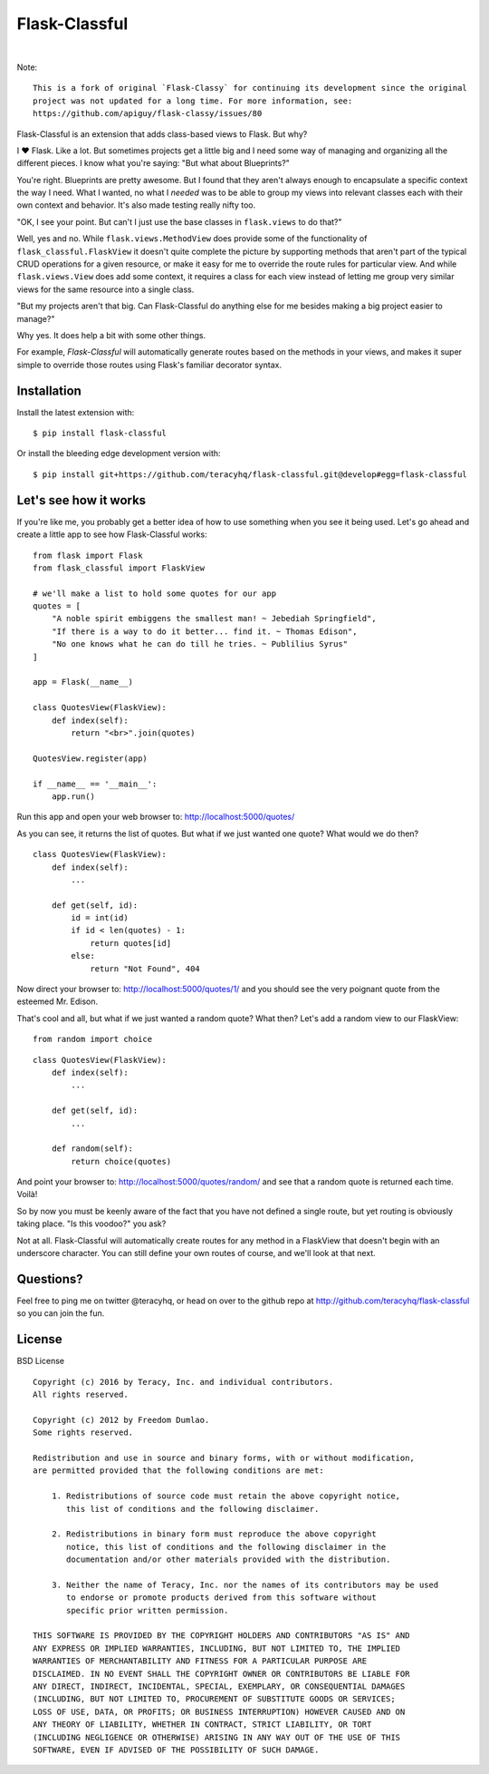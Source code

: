 Flask-Classful
==============

..  image:: https://travis-ci.org/teracyhq/flask-classful.svg?branch=develop
    :target: https://travis-ci.org/teracyhq/flask-classful

..  image:: https://badges.gitter.im/teracyhq/flask-classful.svg
    :alt: Join the chat at https://gitter.im/teracyhq/flask-classful
    :target: https://gitter.im/teracyhq/flask-classful?utm_source=badge&utm_medium=badge&utm_campaign=pr-badge&utm_content=badge

..  image:: https://coveralls.io/repos/teracyhq/flask-classful/badge.svg?branch=develop&service=github
    :target: https://coveralls.io/github/teracyhq/flask-classful?branch=develop

..  image:: https://badge.fury.io/py/flask-classful.svg
    :target: https://badge.fury.io/py/flask-classful
    :alt: 'Latest PyPI release'

..  image:: https://img.shields.io/pypi/wheel/flask-classful.svg?maxAge=2592000
    :target: https://pypi.python.org/pypi/Flask-Classful
    :alt: 'Wheel Supported'

..  image:: https://img.shields.io/pypi/pyversions/flask-classful.svg?maxAge=2592000
    :target: https://pypi.python.org/pypi/Flask-Classful
    :alt: 'Supported Python versions'

|

..  image:: https://www.quantifiedcode.com/api/v1/project/1f655f7956a24d9fbf787ec149cbcf5a/badge.svg
    :target: https://www.quantifiedcode.com/app/project/1f655f7956a24d9fbf787ec149cbcf5a
    :alt: Code Issues

..  image:: https://img.shields.io/github/issues/teracyhq/flask-classful.svg
    :target: https://waffle.io/teracyhq/flask-classful
    :alt: Open Issues

..  image:: https://badge.waffle.io/teracyhq/flask-classful.svg?label=sprint-current&title=Current%20Sprint
    :target: https://waffle.io/teracyhq/flask-classful
    :alt: 'Current Sprint'

..  image:: https://badge.waffle.io/teracyhq/flask-classful.svg?label=in%20progress&title=In%20Progress
    :target: https://waffle.io/teracyhq/flask-classful
    :alt: 'In Progress'

..  image:: https://badge.waffle.io/teracyhq/flask-classful.svg?label=under-review&title=Under%20Review
    :target: https://waffle.io/teracyhq/flask-classful
    :alt: 'Under Review'

..  image:: https://graphs.waffle.io/teracyhq/flask-classful/throughput.svg
    :target: https://waffle.io/teracyhq/flask-classful/metrics/throughput
    :alt: 'Throughput Graph'

Note::

    This is a fork of original `Flask-Classy` for continuing its development since the original
    project was not updated for a long time. For more information, see:
    https://github.com/apiguy/flask-classy/issues/80


Flask-Classful is an extension that adds class-based views to Flask.
But why?

I ❤ Flask. Like a lot. But sometimes projects get a little big
and I need some way of managing and organizing all the different
pieces. I know what you're saying: "But what about Blueprints?"

You're right. Blueprints are pretty awesome. But I found that they
aren't always enough to encapsulate a specific context the way I
need. What I wanted, no what I *needed* was to be able to group
my views into relevant classes each with their own context and
behavior. It's also made testing really nifty too.

"OK, I see your point. But can't I just use the base classes in
``flask.views`` to do that?"

Well, yes and no. While ``flask.views.MethodView`` does
provide some of the functionality of ``flask_classful.FlaskView``
it doesn't quite complete the picture by supporting methods that
aren't part of the typical CRUD operations for a given resource, or
make it easy for me to override the route rules for particular view.
And while ``flask.views.View`` does add some context, it requires
a class for each view instead of letting me group very similar
views for the same resource into a single class.

"But my projects aren't that big. Can Flask-Classful do
anything else for me besides making a big project easier to manage?"

Why yes. It does help a bit with some other things.

For example, `Flask-Classful` will automatically generate routes based on the methods
in your views, and makes it super simple to override those routes
using Flask's familiar decorator syntax.

.. _Flask-Classful: http://github.com/teracyhq/flask-classful
.. _Flask: http://flask.pocoo.org/

Installation
------------

Install the latest extension with::

    $ pip install flask-classful

Or install the bleeding edge development version with::

    $ pip install git+https://github.com/teracyhq/flask-classful.git@develop#egg=flask-classful


Let's see how it works
----------------------

If you're like me, you probably get a better idea of how to use something
when you see it being used. Let's go ahead and create a little app to
see how Flask-Classful works::

    from flask import Flask
    from flask_classful import FlaskView

    # we'll make a list to hold some quotes for our app
    quotes = [
        "A noble spirit embiggens the smallest man! ~ Jebediah Springfield",
        "If there is a way to do it better... find it. ~ Thomas Edison",
        "No one knows what he can do till he tries. ~ Publilius Syrus"
    ]

    app = Flask(__name__)

    class QuotesView(FlaskView):
        def index(self):
            return "<br>".join(quotes)

    QuotesView.register(app)

    if __name__ == '__main__':
        app.run()

Run this app and open your web browser to: http://localhost:5000/quotes/

As you can see, it returns the list of quotes. But what if we just wanted
one quote? What would we do then?

::

    class QuotesView(FlaskView):
        def index(self):
            ...

        def get(self, id):
            id = int(id)
            if id < len(quotes) - 1:
                return quotes[id]
            else:
                return "Not Found", 404

Now direct your browser to: http://localhost:5000/quotes/1/ and you should
see the very poignant quote from the esteemed Mr. Edison.

That's cool and all, but what if we just wanted a random quote? What then?
Let's add a random view to our FlaskView::

    from random import choice

::

    class QuotesView(FlaskView):
        def index(self):
            ...

        def get(self, id):
            ...

        def random(self):
            return choice(quotes)

And point your browser to: http://localhost:5000/quotes/random/ and see
that a random quote is returned each time. Voilà!

So by now you must be keenly aware of the fact that you have not defined a
single route, but yet routing is obviously taking place. "Is this voodoo?"
you ask?

Not at all. Flask-Classful will automatically create routes for any method
in a FlaskView that doesn't begin with an underscore character.
You can still define your own routes of course, and we'll look at that next.



Questions?
----------

Feel free to ping me on twitter @teracyhq, or head on over to the
github repo at http://github.com/teracyhq/flask-classful so you can join
the fun.


License
-------

BSD License
::

    Copyright (c) 2016 by Teracy, Inc. and individual contributors.
    All rights reserved.

    Copyright (c) 2012 by Freedom Dumlao.
    Some rights reserved.

    Redistribution and use in source and binary forms, with or without modification,
    are permitted provided that the following conditions are met:

        1. Redistributions of source code must retain the above copyright notice,
           this list of conditions and the following disclaimer.

        2. Redistributions in binary form must reproduce the above copyright
           notice, this list of conditions and the following disclaimer in the
           documentation and/or other materials provided with the distribution.

        3. Neither the name of Teracy, Inc. nor the names of its contributors may be used
           to endorse or promote products derived from this software without
           specific prior written permission.

    THIS SOFTWARE IS PROVIDED BY THE COPYRIGHT HOLDERS AND CONTRIBUTORS "AS IS" AND
    ANY EXPRESS OR IMPLIED WARRANTIES, INCLUDING, BUT NOT LIMITED TO, THE IMPLIED
    WARRANTIES OF MERCHANTABILITY AND FITNESS FOR A PARTICULAR PURPOSE ARE
    DISCLAIMED. IN NO EVENT SHALL THE COPYRIGHT OWNER OR CONTRIBUTORS BE LIABLE FOR
    ANY DIRECT, INDIRECT, INCIDENTAL, SPECIAL, EXEMPLARY, OR CONSEQUENTIAL DAMAGES
    (INCLUDING, BUT NOT LIMITED TO, PROCUREMENT OF SUBSTITUTE GOODS OR SERVICES;
    LOSS OF USE, DATA, OR PROFITS; OR BUSINESS INTERRUPTION) HOWEVER CAUSED AND ON
    ANY THEORY OF LIABILITY, WHETHER IN CONTRACT, STRICT LIABILITY, OR TORT
    (INCLUDING NEGLIGENCE OR OTHERWISE) ARISING IN ANY WAY OUT OF THE USE OF THIS
    SOFTWARE, EVEN IF ADVISED OF THE POSSIBILITY OF SUCH DAMAGE.

